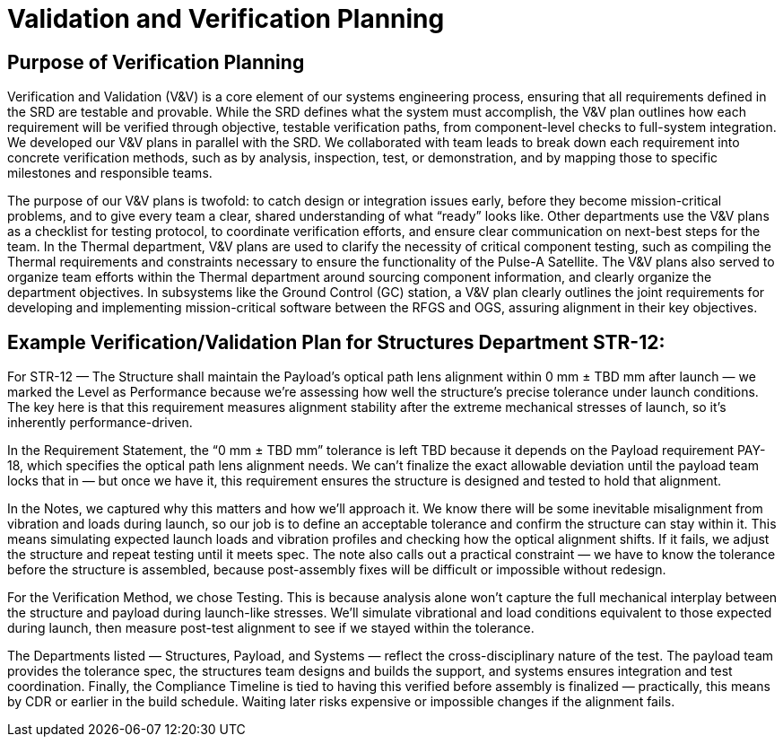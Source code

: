 = Validation and Verification Planning

== Purpose of Verification Planning

Verification and Validation (V&V) is a core element of our systems engineering process, ensuring that all requirements defined in the SRD are testable and provable. While the SRD defines what the system must accomplish, the V&V plan outlines how each requirement will be verified through objective, testable verification paths, from component-level checks to full-system integration. We developed our V&V plans in parallel with the SRD. We collaborated with team leads to break down each requirement into concrete verification methods, such as by analysis, inspection, test, or demonstration, and by mapping those to specific milestones and responsible teams. 

The purpose of our V&V plans is twofold: to catch design or integration issues early, before they become mission-critical problems, and to give every team a clear, shared understanding of what “ready” looks like. Other departments use the V&V plans as a checklist for testing protocol, to coordinate verification efforts, and ensure clear communication on next-best steps for the team. In the Thermal department, V&V plans are used to clarify the necessity of critical component testing, such as compiling the Thermal requirements and constraints necessary to ensure the functionality of the Pulse-A Satellite. The V&V plans also served to organize team efforts within the Thermal department around sourcing component information, and clearly organize the department objectives. In subsystems like the Ground Control (GC) station, a V&V plan clearly outlines the joint requirements for developing and implementing mission-critical software between the RFGS and OGS, assuring alignment in their key objectives.

== Example Verification/Validation Plan for Structures Department STR-12: 

For STR-12 — The Structure shall maintain the Payload’s optical path lens alignment within 0 mm ± TBD mm after launch — we marked the Level as Performance because we’re assessing how well the structure’s precise tolerance under launch conditions. The key here is that this requirement measures alignment stability after the extreme mechanical stresses of launch, so it’s inherently performance-driven.

In the Requirement Statement, the “0 mm ± TBD mm” tolerance is left TBD because it depends on the Payload requirement PAY-18, which specifies the optical path lens alignment needs. We can’t finalize the exact allowable deviation until the payload team locks that in — but once we have it, this requirement ensures the structure is designed and tested to hold that alignment.

In the Notes, we captured why this matters and how we’ll approach it. We know there will be some inevitable misalignment from vibration and loads during launch, so our job is to define an acceptable tolerance and confirm the structure can stay within it. This means simulating expected launch loads and vibration profiles and checking how the optical alignment shifts. If it fails, we adjust the structure and repeat testing until it meets spec. The note also calls out a practical constraint — we have to know the tolerance before the structure is assembled, because post-assembly fixes will be difficult or impossible without redesign.

For the Verification Method, we chose Testing. This is because analysis alone won’t capture the full mechanical interplay between the structure and payload during launch-like stresses. We’ll simulate vibrational and load conditions equivalent to those expected during launch, then measure post-test alignment to see if we stayed within the tolerance.

The Departments listed — Structures, Payload, and Systems — reflect the cross-disciplinary nature of the test. The payload team provides the tolerance spec, the structures team designs and builds the support, and systems ensures integration and test coordination.
Finally, the Compliance Timeline is tied to having this verified before assembly is finalized — practically, this means by CDR or earlier in the build schedule. Waiting later risks expensive or impossible changes if the alignment fails.



